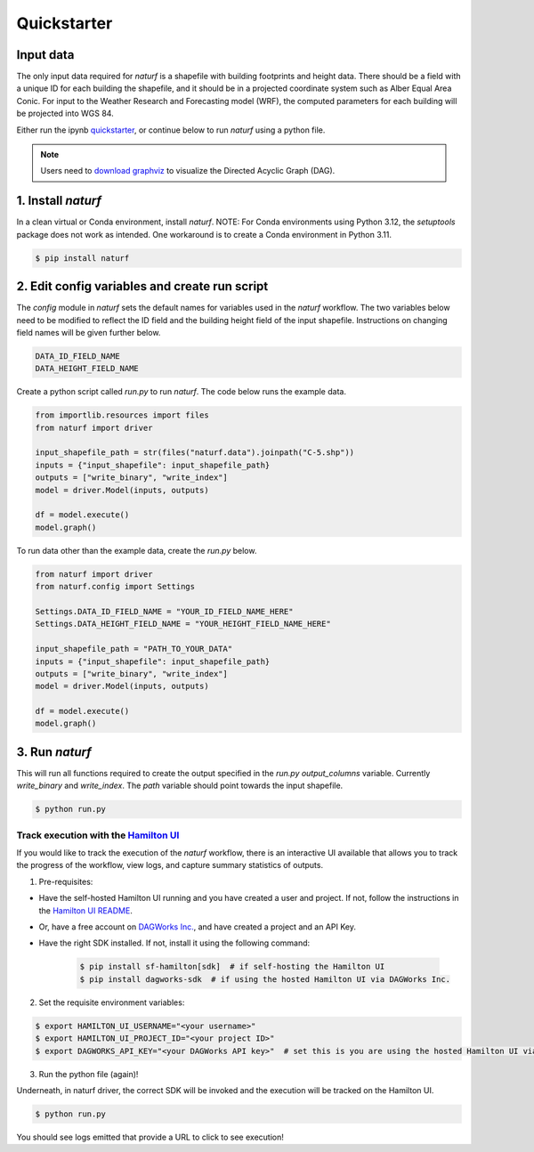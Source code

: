 
Quickstarter
============


Input data
----------

The only input data required for `naturf` is a shapefile with building footprints and height data. There should be a field with a unique ID for each building the shapefile, and it should be in a projected coordinate system such as Alber Equal Area Conic. For input to the Weather Research and Forecasting model (WRF), the computed parameters for each building will be projected into WGS 84.

Either run the ipynb `quickstarter <https://github.com/IMMM-SFA/naturf/blob/main/notebooks/quickstarter.ipynb>`_, or continue below to run `naturf` using a python file.

.. note::
    Users need to `download graphviz <https://graphviz.org/download/>`_ to visualize the Directed Acyclic Graph (DAG).

1. Install `naturf`
-------------------

In a clean virtual or Conda environment, install `naturf`. NOTE: For Conda environments using Python 3.12, the `setuptools` package does not work as intended. One workaround is to create a Conda environment in Python 3.11.

.. code:: bash

    $ pip install naturf

2. Edit config variables and create run script
----------------------------------------------

The `config` module in `naturf` sets the default names for variables used in the `naturf` workflow. The two variables below need to be modified to reflect the ID field and the building height field of the input shapefile. Instructions on changing field names will be given further below.

.. code:: python

    DATA_ID_FIELD_NAME
    DATA_HEIGHT_FIELD_NAME

Create a python script called `run.py` to run `naturf`. The code below runs the example data.

.. code:: python3

    from importlib.resources import files
    from naturf import driver

    input_shapefile_path = str(files("naturf.data").joinpath("C-5.shp"))
    inputs = {"input_shapefile": input_shapefile_path}
    outputs = ["write_binary", "write_index"]
    model = driver.Model(inputs, outputs)

    df = model.execute()
    model.graph()

To run data other than the example data, create the `run.py` below.

.. code:: python3

    from naturf import driver
    from naturf.config import Settings

    Settings.DATA_ID_FIELD_NAME = "YOUR_ID_FIELD_NAME_HERE"
    Settings.DATA_HEIGHT_FIELD_NAME = "YOUR_HEIGHT_FIELD_NAME_HERE"

    input_shapefile_path = "PATH_TO_YOUR_DATA"
    inputs = {"input_shapefile": input_shapefile_path}
    outputs = ["write_binary", "write_index"]
    model = driver.Model(inputs, outputs)

    df = model.execute()
    model.graph()

3. Run `naturf`
---------------
This will run all functions required to create the output specified in the `run.py` `output_columns` variable. Currently `write_binary` and `write_index`. The `path` variable should point towards the input shapefile.

.. code:: bash

    $ python run.py


Track execution with the `Hamilton UI <https://github.com/dagworks-inc/hamilton/tree/main/ui>`_
___________________________________________________________________________________________________________
If you would like to track the execution of the `naturf` workflow, there is an interactive UI
available that allows you to track the progress of the workflow, view logs, and capture summary statistics of outputs.

1. Pre-requisites:

* Have the self-hosted Hamilton UI running and you have created a user and project. If not, follow the instructions in the `Hamilton UI README <https://github.com/dagworks-inc/hamilton/tree/main/ui>`_.
* Or, have a free account on `DAGWorks Inc. <https://www.dagworks.io/hamilton>`_, and have created a project and an API Key.
* Have the right SDK installed. If not, install it using the following command:

    .. code:: bash

        $ pip install sf-hamilton[sdk]  # if self-hosting the Hamilton UI
        $ pip install dagworks-sdk  # if using the hosted Hamilton UI via DAGWorks Inc.


2. Set the requisite environment variables:

.. code:: bash

    $ export HAMILTON_UI_USERNAME="<your username>"
    $ export HAMILTON_UI_PROJECT_ID="<your project ID>"
    $ export DAGWORKS_API_KEY="<your DAGWorks API key>"  # set this is you are using the hosted Hamilton UI via DAGWorks Inc.

3. Run the python file (again)!

Underneath, in naturf driver, the correct SDK will be invoked and the execution will be tracked on the Hamilton UI.

.. code:: bash

    $ python run.py

You should see logs emitted that provide a URL to click to see execution!
